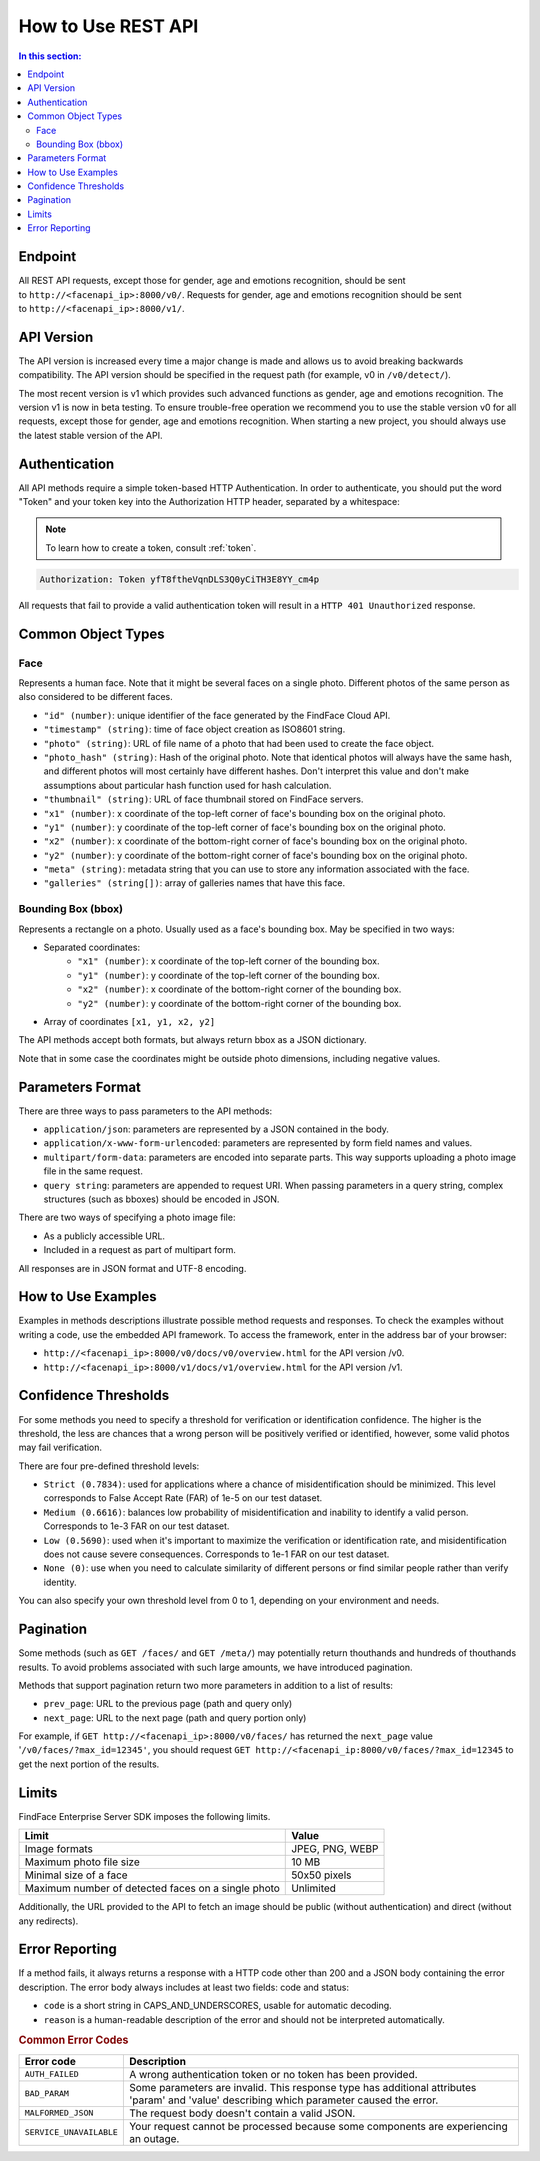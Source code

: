 .. _rest-about:

How to Use REST API
=============================

.. contents:: In this section:

Endpoint
--------------------

All REST API requests, except those for gender, age and emotions recognition, should be sent to ``http://<facenapi_ip>:8000/v0/``. Requests
for gender, age and emotions recognition should be sent to ``http://<facenapi_ip>:8000/v1/``.

API Version
-------------------

The API version is increased every time a major change is made and allows us to avoid breaking backwards compatibility. The API version should be specified in the request path (for example, v0 in ``/v0/detect/``).

The most recent version is v1 which provides such advanced functions as
gender, age and emotions recognition. The version v1 is now in beta
testing. To ensure trouble-free operation we recommend you to use the
stable version v0 for all requests, except those for gender, age and
emotions recognition. When starting a new project, you should always use
the latest stable version of the API.

Authentication
----------------------

All API methods require a simple token-based HTTP Authentication. In
order to authenticate, you should put the word "Token" and your token
key into the Authorization HTTP header, separated by a whitespace:

.. note::
    To learn how to create a token, consult :ref:`token`.

.. code::

    Authorization: Token yfT8ftheVqnDLS3Q0yCiTH3E8YY_cm4p

All requests that fail to provide a valid authentication token will
result in a ``HTTP 401 Unauthorized`` response.

Common Object Types
-------------------------

Face
^^^^^^^^^^^^

Represents a human face. Note that it might be several faces on a single
photo. Different photos of the same person as also considered to be
different faces.

* ``"id" (number)``: unique identifier of the face generated by the FindFace Cloud API.
* ``"timestamp" (string)``: time of face object creation as ISO8601 string.
* ``"photo" (string)``: URL of file name of a photo that had been used to create the face object.
*  ``"photo_hash" (string)``: Hash of the original photo. Note that identical photos will always have the same hash, and different photos will most certainly have different hashes. Don't interpret this value and don't make assumptions about particular hash function used for hash calculation.
*  ``"thumbnail" (string)``: URL of face thumbnail stored on FindFace servers.
*  ``"x1" (number)``: x coordinate of the top-left corner of face's bounding box on the original photo.
*  ``"y1" (number)``: y coordinate of the top-left corner of face's bounding box on the original photo.
*  ``"x2" (number)``: x coordinate of the bottom-right corner of face's bounding box on the original photo.
*  ``"y2" (number)``: y coordinate of the bottom-right corner of face's bounding box on the original photo.
*  ``"meta" (string)``: metadata string that you can use to store any information associated with the face.
*  ``"galleries" (string[])``: array of galleries names that have this face.

Bounding Box (bbox)
^^^^^^^^^^^^^^^^^^^^^^^^^^

Represents a rectangle on a photo. Usually used as a face's bounding box. May be specified in two ways:

* Separated coordinates:
    * ``"x1" (number)``: x coordinate of the top-left corner of the bounding box.
    * ``"y1" (number)``: y coordinate of the top-left corner of the bounding box.
    * ``"x2" (number)``: x coordinate of the bottom-right corner of the bounding box.
    * ``"y2" (number)``: y coordinate of the bottom-right corner of the bounding box.
* Array of coordinates ``[x1, y1, x2, y2]``

The API methods accept both formats, but always return bbox as a JSON
dictionary.

Note that in some case the coordinates might be outside photo
dimensions, including negative values.

Parameters Format
-----------------------

There are three ways to pass parameters to the API methods:

* ``application/json``: parameters are represented by a JSON contained in the body.
* ``application/x-www-form-urlencoded``: parameters are represented by form field names and values.
* ``multipart/form-data``: parameters are encoded into separate parts. This way supports uploading a photo image file in the same request.
* ``query string``: parameters are appended to request URI. When passing parameters in a query string, complex structures (such as bboxes) should be encoded in JSON.

There are two ways of specifying a photo image file:

* As a publicly accessible URL.
* Included in a request as part of multipart form.

All responses are in JSON format and UTF-8 encoding.

How to Use Examples
------------------------------

Examples in methods descriptions illustrate possible method requests and
responses. To check the examples without writing a code, use the
embedded API framework. To access the framework, enter in the address
bar of your browser:

* ``http://<facenapi_ip>:8000/v0/docs/v0/overview.html`` for the API version /v0.
* ``http://<facenapi_ip>:8000/v1/docs/v1/overview.html`` for the API version /v1.

Confidence Thresholds
------------------------------

For some methods you need to specify a threshold for verification or
identification confidence. The higher is the threshold, the less are
chances that a wrong person will be positively verified or identified,
however, some valid photos may fail verification.

There are four pre-defined threshold levels:

* ``Strict (0.7834)``: used for applications where a chance of misidentification should be minimized. This level corresponds to False Accept Rate (FAR) of 1e-5 on our test dataset.
* ``Medium (0.6616)``: balances low probability of misidentification and inability to identify a valid person. Corresponds to 1e-3 FAR on our test dataset.
*  ``Low (0.5690)``: used when it's important to maximize the verification or identification rate, and misidentification does not cause severe consequences. Corresponds to 1e-1 FAR on our test dataset.
*  ``None (0)``: use when you need to calculate similarity of different persons or find similar people rather than verify identity.

You can also specify your own threshold level from 0 to 1, depending on your environment and needs.

Pagination
-------------------

Some methods (such as ``GET /faces/`` and ``GET /meta/``) may
potentially return thouthands and hundreds of thouthands results. To
avoid problems associated with such large amounts, we have introduced
pagination.

Methods that support pagination return two more parameters in addition
to a list of results:

* ``prev_page``: URL to the previous page (path and query only)
* ``next_page``: URL to the next page (path and query portion only)

For example, if ``GET http://<facenapi_ip>:8000/v0/faces/`` has returned
the ``next_page`` value '``/v0/faces/?max_id=12345'``, you should
request ``GET http://<facenapi_ip:8000/v0/faces/?max_id=12345`` to get
the next portion of the results.

Limits
---------------

FindFace Enterprise Server SDK imposes the following limits.

+------------------------------------------------------+-------------------+
| Limit                                                | Value             |
+======================================================+===================+
| Image formats                                        | JPEG, PNG, WEBP   |
+------------------------------------------------------+-------------------+
| Maximum photo file size                              | 10 MB             |
+------------------------------------------------------+-------------------+
| Minimal size of a face                               | 50x50 pixels      |
+------------------------------------------------------+-------------------+
| Maximum number of detected faces on a single photo   | Unlimited         |
+------------------------------------------------------+-------------------+

Additionally, the URL provided to the API to fetch an image should be
public (without authentication) and direct (without any redirects).

Error Reporting
---------------------

If a method fails, it always returns a response with a HTTP code other
than 200 and a JSON body containing the error description. The error
body always includes at least two fields: code and status:

* ``code`` is a short string in CAPS_AND_UNDERSCORES, usable for automatic decoding.
* ``reason`` is a human-readable description of the error and should not be interpreted automatically.

.. rubric:: Common Error Codes

+---------------------------+----------------------------------------------------------------------------------------------------------------------------------------------+
| Error code                | Description                                                                                                                                  |
+===========================+==============================================================================================================================================+
| ``AUTH_FAILED``           | A wrong authentication token or no token has been provided.                                                                                  |
+---------------------------+----------------------------------------------------------------------------------------------------------------------------------------------+
| ``BAD_PARAM``             | Some parameters are invalid. This response type has additional attributes 'param' and 'value' describing which parameter caused the error.   |
+---------------------------+----------------------------------------------------------------------------------------------------------------------------------------------+
| ``MALFORMED_JSON``        | The request body doesn't contain a valid JSON.                                                                                               |
+---------------------------+----------------------------------------------------------------------------------------------------------------------------------------------+
| ``SERVICE_UNAVAILABLE``   | Your request cannot be processed because some components are experiencing an outage.                                                         |
+---------------------------+----------------------------------------------------------------------------------------------------------------------------------------------+

